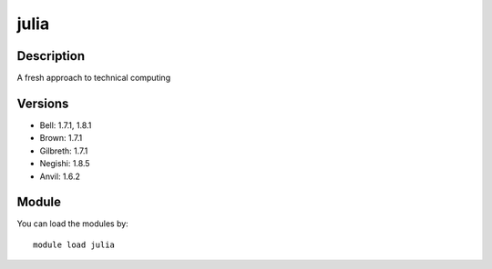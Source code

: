 .. _backbone-label:

julia
==============================

Description
~~~~~~~~
A fresh approach to technical computing

Versions
~~~~~~~~
- Bell: 1.7.1, 1.8.1
- Brown: 1.7.1
- Gilbreth: 1.7.1
- Negishi: 1.8.5
- Anvil: 1.6.2

Module
~~~~~~~~
You can load the modules by::

    module load julia

